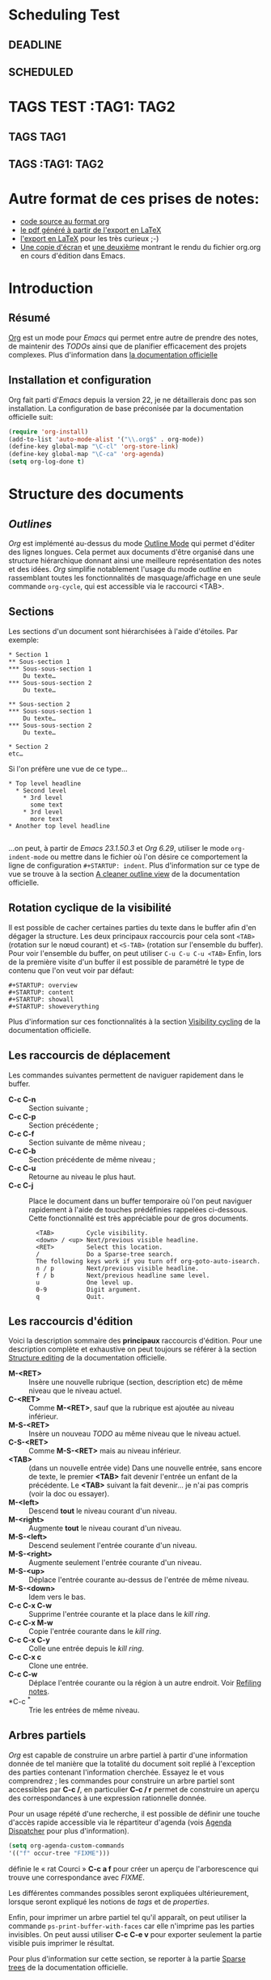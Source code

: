 * Scheduling Test
** DEADLINE
DEADLINE: <2010-10-10>
** SCHEDULED
SCHEDULED: <2010-10-10>
* TAGS TEST :TAG1::TAG2:
** TAGS :TAG1:
** TAGS :TAG1::TAG2:

* Autre format de ces prises de notes:
:PROPERTIES:
:ID: 1
et
:END:
  - [[http://www.piprime.fr/files/articles/emacs/org/org.org][code source au format org]]
  - [[http://www.piprime.fr/files/articles/emacs/org/org.pdf][le pdf généré à partir de l'export en LaTeX]]
  - [[http://www.piprime.fr/files/articles/emacs/org/org.pdf][l'export en LaTeX]] pour les très curieux ;-)
  - [[http://www.piprime.fr/files/articles/emacs/org/org.png][Une copie d'écran]] et [[http://www.piprime.fr/files/articles/emacs/org/org1.png][une deuxième]] montrant le rendu du fichier org.org en cours d'édition dans Emacs.

* Introduction
** Résumé
   [[http://orgmode.org/][Org]] est un mode pour /Emacs/ qui permet entre autre de prendre des notes, de maintenir
   des /TODOs/ ainsi que de planifier efficacement des projets complexes.
   Plus d'information dans [[http://orgmode.org/manual/Summary.html][la documentation officielle]]
** Installation et configuration
   Org fait parti d'/Emacs/ depuis la version 22, je ne détaillerais donc pas son installation.
   La configuration de base préconisée par la documentation officielle suit:
#+begin_src emacs-lisp
   (require 'org-install)
   (add-to-list 'auto-mode-alist '("\\.org$" . org-mode))
   (define-key global-map "\C-cl" 'org-store-link)
   (define-key global-map "\C-ca" 'org-agenda)
   (setq org-log-done t)
#+end_src


* Structure des documents
** /Outlines/
   /Org/ est implémenté au-dessus du mode [[http://www.gnu.org/software/emacs/manual/html_node/emacs/Outline-Mode.html][Outline Mode]] qui permet
   d'éditer des lignes longues. Cela permet aux documents d'être
   organisé dans une structure hiérarchique donnant ainsi une meilleure
   représentation des notes et des idées.
   /Org/ simplifie notablement l'usage du mode /outline/ en rassemblant
   toutes les fonctionnalités de masquage/affichage en une seule
   commande =org-cycle=, qui est accessible via le raccourci <TAB>.

** Sections
   Les sections d'un document sont hiérarchisées à l'aide
   d'étoiles. Par exemple:

   : * Section 1
   : ** Sous-section 1
   : *** Sous-sous-section 1
   :     Du texte…
   : *** Sous-sous-section 2
   :     Du texte…
   :
   : ** Sous-section 2
   : *** Sous-sous-section 1
   :     Du texte…
   : *** Sous-sous-section 2
   :     Du texte…
   :
   : * Section 2
   : etc…

   Si l'on préfère une vue de ce type…

   : * Top level headline
   :   * Second level
   :     * 3rd level
   :       some text
   :     * 3rd level
   :       more text
   : * Another top level headline
   :
   …on peut, à partir de /Emacs 23.1.50.3/ et /Org 6.29/, utiliser le
   mode =org-indent-mode= ou mettre dans le fichier où l'on désire ce
   comportement la ligne de configuration =#+STARTUP: indent=. Plus
   d'information sur ce type de vue se trouve à la section
   [[http://orgmode.org/manual/Clean-view.html#Clean-view][A cleaner outline view]] de la documentation officielle.
** Rotation cyclique de la visibilité
   Il est possible de cacher certaines parties du texte dans le buffer
   afin d'en dégager la structure. Les deux principaux raccourcis pour
   cela sont =<TAB>= (rotation sur le nœud courant) et =<S-TAB>= (rotation
   sur l'ensemble du buffer).
   Pour voir l'ensemble du buffer, on peut utiliser =C-u C-u C-u <TAB>=
   Enfin, lors de la première visite d'un buffer il est possible de
   paramétré le type de contenu que l'on veut voir par défaut:

   : #+STARTUP: overview
   : #+STARTUP: content
   : #+STARTUP: showall
   : #+STARTUP: showeverything

   Plus d'information sur ces fonctionnalités à la section
   [[http://orgmode.org/manual/Visibility-cycling.html#Visibility-cycling][Visibility cycling]] de la documentation officielle.

** Les raccourcis de déplacement
   Les commandes suivantes permettent de naviguer rapidement dans le
   buffer.

   - *C-c C-n* ::
     Section suivante ;
   - *C-c C-p* ::
     Section précédente ;
   - *C-c C-f* ::
     Section suivante de même niveau ;
   - *C-c C-b* ::
     Section précédente de même niveau ;
   - *C-c C-u* ::
     Retourne au niveau le plus haut.
   - *C-c C-j* ::
     Place le document dans un buffer temporaire où l'on
     peut naviguer rapidement à l'aide de touches prédéfinies rappelées
     ci-dessous. Cette fonctionnalité est très appréciable pour de
     gros documents.

     :   <TAB>         Cycle visibility.
     :   <down> / <up> Next/previous visible headline.
     :   <RET>         Select this location.
     :   /             Do a Sparse-tree search.
     :   The following keys work if you turn off org-goto-auto-isearch.
     :   n / p         Next/previous visible headline.
     :   f / b         Next/previous headline same level.
     :   u             One level up.
     :   0-9           Digit argument.
     :   q             Quit.

** Les raccourcis d'édition
   Voici la description sommaire des *principaux* raccourcis d'édition. Pour une
   description complète et exhaustive on peut toujours se référer à la section
   [[http://orgmode.org/manual/Structure-editing.html#Structure-editing][Structure editing]] de la documentation officielle.

   - *M-<RET>* ::
     Insère une nouvelle rubrique (section, description etc) de même niveau que le niveau actuel.
   - *C-<RET>* ::
     Comme *M-<RET>*, sauf que la rubrique est ajoutée au niveau
     inférieur.
   - *M-S-<RET>* ::
     Insère un nouveau /TODO/ au même niveau que le niveau actuel.
   - *C-S-<RET>* ::
     Comme *M-S-<RET>* mais au niveau inférieur.
   - *<TAB>* :: (dans un nouvelle entrée vide)
                Dans une nouvelle entrée, sans encore de texte, le premier
                *<TAB>* fait devenir l'entrée un enfant de la précédente. Le *<TAB>* suivant la fait
                devenir… je n'ai pas compris (voir la doc ou essayer).
   - *M-<left>* ::
     Descend *tout* le niveau courant d'un niveau.
   - *M-<right>* ::
     Augmente *tout* le niveau courant d'un niveau.
   - *M-S-<left>* ::
     Descend seulement l'entrée courante d'un niveau.
   - *M-S-<right>* ::
     Augmente seulement l'entrée courante d'un niveau.
   - *M-S-<up>* ::
     Déplace l'entrée courante au-dessus de l'entrée de même niveau.
   - *M-S-<down>* ::
     Idem vers le bas.
   - *C-c C-x C-w* ::
     Supprime l'entrée courante et la place dans le /kill ring/.
   - *C-c C-x M-w* ::
     Copie l'entrée courante dans le /kill ring/.
   - *C-c C-x C-y* ::
     Colle une entrée depuis le /kill ring/.
   - *C-c C-x c* ::
     Clone une entrée.
   - *C-c C-w* ::
     Déplace l'entrée courante ou la région à un autre endroit. Voir [[http://orgmode.org/manual/Refiling-notes.html#Refiling-notes][Refiling notes]].
   - *C-c ^* ::
     Trie les entrées de même niveau.

** Arbres partiels
   /Org/ est capable de construire un arbre partiel à partir d'une
   information donnée de tel manière que la totalité du document soit
   replié à l'exception des parties contenant l'information cherchée.
   Essayez le et vous comprendrez ; les commandes pour construire un
   arbre partiel sont accessibles par *C-c /*, en particulier
   *C-c / r* permet de construire un aperçu des correspondances à une
   expression rationnelle donnée.

   Pour un usage répété d'une recherche, il est possible de définir une
   touche d'accès rapide accessible via le répartiteur d'agenda (vois
   [[agenda-dispatcher][Agenda Dispatcher]] pour plus d'information).
#+BEGIN_SRC emacs-lisp
   (setq org-agenda-custom-commands
   '(("f" occur-tree "FIXME")))
#+END_SRC
   définie le « rat Courci » *C-c a f* pour créer un aperçu de
   l'arborescence qui trouve une correspondance avec  /FIXME/.

   Les différentes commandes possibles seront expliquées ultérieurement,
   lorsque seront expliqué les notions de /tags/ et de /properties/.

   Enfin, pour imprimer un arbre partiel tel qu'il apparaît, on peut
   utiliser la commande =ps-print-buffer-with-faces= car elle n'imprime
   pas les parties invisibles. On peut aussi utiliser *C-c C-e v* pour
   exporter seulement la partie visible puis imprimer le résultat.

   Pour plus d'information sur cette section, se reporter à la partie
   [[http://orgmode.org/manual/Sparse-trees.html#Sparse-trees][Sparse trees]] de la documentation officielle.

** Les listes
   Il est possible de formater des listes à la main. En effet /Org/
   reconnaît les listes non ordonnées, les listes numérotées et les
   descriptions.
   - Les listes à puces sont marquées avec les symbole '-' ou '+',
     éventuellement * (malgré que ce soit déconseillé) ;
   - les listes numérotées commences par un numéro suivit d'un
     point « 1. 2. etc » ou d'une parenthèse « 1) 2) etc ».
   - les descriptions sont identiques au listes non ordonnées mais
     la description est suivi du séparateur ::

     Voici un exemple de listes:
     :     ** Lord of the Rings
     :        My favorite scenes are (in this order)
     :        1. The attack of the Rohirrim
     :        2. Eowyn's fight with the witch king
     :           + this was already my favorite scene in the book
     :           + I really like Miranda Otto.
     :        3. Peter Jackson being shot by Legolas
     :            - on DVD only
     :           He makes a really funny face when it happens.
     :        But in the end, no individual scenes matter but the film as a whole.
     :        Important actors in this film are:
     :        - Elijah Wood :: He plays Frodo
     :        - Sean Austin :: He plays Sam, Frodo's friend.  I still remember
     :          him very well from his role as Mikey Walsh in The Goonies.

     Il existe beaucoup de raccourcis claviers très utiles pour manipuler
     les listes mais le plus important d'entre eux est sûrement *M-<RET>*
     qui permet de passer à la ligne en ajoutant une nouvelle entrée à la
     liste.

     Pour plus d'information sur les listes et les raccourcis associés, se
     reporter à la section [[http://orgmode.org/manual/Plain-lists.html#Plain-lists][Plain lists]] de la documentation officielle.
** Drawers [[#marqueurs]]
   TODO http://orgmode.org/manual/Drawers.html#Drawers
** Blocks
** Footnotes
** The Orgstruct minor mode


* Tables <<My Target>>
** The built-in table editor
** Column width and alignment
** Column groups
** The Orgtbl minor mode
** The spreadsheet
*** References
*** Formula syntax for Calc
*** Emacs Lisp forms as formulas
*** Field formulas
*** Column formulas
*** Editing and debugging formulas
*** Updating the table
*** Advanced features
** Org-Plot


* Hyperlinks
  **Link format
** Internal links
*** Radio targets
** External links
** Handling links
** Using links outside Org
** Link abbreviations
** Search options in file links
** Custom Searches


* TODO Items
** Basic TODO functionality
** Extended use of TODO keywords
*** TODO keywords as workflow states
*** TODO keywords as types
*** Multiple keyword sets in one file
*** Fast access to TODO states
*** Setting up keywords for individual files
*** Faces for TODO keywords
*** TODO dependencies
** Progress logging
*** Closing items
*** Tracking TODO state changes
*** Tracking your habits
** Priorities
** Breaking tasks down into subtasks
** Checkboxes


* Tags
** Tag inheritance
** Setting tags
** Tag searches


* Propriétés et colonnes
** Syntaxe des propriétés
   Les propriétés sont des paires clé-valeur. Elles doivent être
   insérées entre des marqueurs spéciaux (voir [[#marqueurs][Marqueurs]]) dont le nom
   est /PROPERTIES/. Chaque propriété est spécifiée sur une seule ligne, avec la
   clé (entouré par deux-points) suivie de sa valeur. Voici un
   exemple :

   : * CD collection
   : ** Classic
   : *** Goldberg Variations
   :     :PROPERTIES:
   :     :Title:     Goldberg Variations
   :     :Composer:  J.S. Bach
   :     :Artist:    Glen Gould
   :     :Publisher: Deutsche Grammophon
   :     :NDisks:    1
   :     :END:

   Il est possible de définir les valeurs autorisées pour une
   propriété donnée, disons ':xyz:', en définissant une propriété
   ':xyz_ALL:'. Cette propriété particulière est héritée sur la
   suite de l'arborescence. Lorsque les valeurs autorisées sont
   définies, il devient plus facile d'insérer les propriétés et cela
   évite les erreurs de frappe.
   Pour l'exemple, pour une collection de CD, on peut prédéfinir
   les éditeurs et le nombre de disques dans une boîte comme ceci:

   : * CD collection
   :   :PROPERTIES:
   :   :NDisks_ALL:  1 2 3 4
   :   :Publisher_ALL: "Deutsche Grammophon" Philips EMI
   :   :END:

   Si l'on souhaite définir des propriétés héritées sur l'ensemble du
   fichier, utilisez une ligne comme

   : #+PROPERTY: NDisks_ALL 1 2 3 4

   Les valeurs de propriétés définies dans le variable global
   'org-global-properties' sont héritées dans tous les fichiers Org.

   Les raccourcis claviers suivant facilite le travail avec les
   propriétés:

   - *M-<TAB>* ::
     Après un « : » en début de ligne, complète avec toutes les clefs
     de propriétés accessible dans le fichier courant.
   - *C-c C-x p* ::
     Sollicite la saisie du nom d'une propriétés et de sa valeur.
   - *C-c C-c* ::
     Quand le curseur est sur un marqueur de propriétés, cela exécute
     des commandes de la propriété.
   - *C-c C-c s* ::
     Définit une propriété dans l'entrée actuelle. Propriété et valeur
     peuvent être insérés à l'aide du complètement de code.
   - *S-<left>/<right>* ::
     Place la propriété du point courant à la valeur possible précédente/suivante.
   - *C-c C-c d* ::
     Supprime une propriété de l'entrée courante.
   - *C-c C-c D* ::
     Supprime une propriété dans toutes les entrées du ficher courant.
   - *C-c C-c c* ::
     Compute the property at point, using the operator and scope from
     the nearest column format definition. (si quelqu'un comprend…)

** Propriétés spéciales
   Des propriétés spéciales fournissent une méthode alternative d'accès aux
   caractéristiques du mode Org, comme l'état « TODO » ou la priorité d'une
   entrée, examinées dans les chapitres précédents. Cette interface existe
   pour pouvoir inclure ces états dans une vue en colonne (voir
   [[*Vue en colonne][Vue en colonne]]), ou de les utiliser dans des requêtes. Les noms des
   propriétés suivantes sont particulières et ne devraient pas être
   utilisés comme clés dans un marqueur de propriété :

   : TODO         The TODO keyword of the entry.
   : TAGS         The tags defined directly in the headline.
   : ALLTAGS      All tags, including inherited ones.
   : CATEGORY     The category of an entry.
   : PRIORITY     The priority of the entry, a string with a single letter.
   : DEADLINE     The deadline time string, without the angular brackets.
   : SCHEDULED    The scheduling timestamp, without the angular brackets.
   : CLOSED       When was this entry closed?
   : TIMESTAMP    The first keyword-less timestamp in the entry.
   : TIMESTAMP_IA The first inactive timestamp in the entry.
   : CLOCKSUM     The sum of CLOCK intervals in the subtree.  org-clock-sum
   :              must be run first to compute the values.
   : ITEM         The content of the entry.


** Property searches
** Property Inheritance

** Vue en colonne
   Par exemple la structure suivante:
   : ** My project
   :    :PROPERTIES:
   :    :COLUMNS:  %20ITEM %9Approved(Approved?){X} %Owner %11Status %10Time_Spent{:}
   :    :Owner_ALL: Tammy Mark Karl Lisa Don
   :    :Status_ALL: "In progress" "Not started yet" "Finished" ""
   :    :Approved_ALL: "[ ]" "[X]"
   :    :END:
   :
   : *** Item 1
   :     :PROPERTIES:
   :     :Owner:    Tammy
   :     :Time_spent: 1:45
   :     :Status:   Finished
   :     :END:
   :
   : *** Item 2
   :     :PROPERTIES:
   :     :Owner:    Tammy
   :     :Status:   In progress
   :     :Time_spent: 0:15
   :     :END:
   :
   : *** Item 3
   :     :PROPERTIES:
   :     :Owner:    Lisa
   :     :Status:   Not started yet
   :     :Approved: [X]
   :     :END:

   Donnera ceci dans une vue en colonne:

   [[file:res/column1-r.png]]

   En mode replié:

   [[file:res/column2-r.png]]

   Pour plus d'information, voir [[http://orgmode.org/worg/org-tutorials/org-column-view-tutorial.php][ce tutoriel]].

*** Defining columns
**** Scope of column definitions
**** Column attributes
*** Using column view
*** Capturing column view
** The Property

* Dates and Times

** Timestamps, deadlines, and scheduling
** Creating timestamps
*** The date/time prompt
*** Custom time format
** Deadlines and scheduling
*** Inserting deadlines or schedules
*** Repeated tasks
** Clocking work time
** Resolving idle time
** Effort estimates
** Taking notes with a relative timer


* Capture - Refile - Archive
** Remember
*** Setting up Remember for Org
*** Remember templates
*** Storing notes
** Attachments
** RSS feeds
** Protocols for external access
** Refiling notes
** Archiving
*** Moving a tree to the archive file
*** Internal archiving


* Agenda Views

** Agenda files
** The agenda dispatcher <<agenda-dispatcher>>
** The built-in agenda views
*** The weekly/daily agenda
*** The global TODO list
*** Matching tags and properties
*** Timeline for a single file
*** Search view
*** Stuck projects
** Presentation and sorting
*** Categories
*** Time-of-day specifications
*** Sorting of agenda items
** Commands in the agenda buffer
** Custom agenda views
*** Storing searches
*** Block agenda
*** Setting options for custom commands
** Exporting Agenda Views
** Using column view in the agenda


* Markup for rich export
** Structural markup elements
** Images and Tables
** Literal examples
** Include files
** Macro replacement
** Embedded LaTeX
*** Special symbols
*** Subscripts and superscripts
*** LaTeX fragments
*** Previewing LaTeX fragments
*** Using CDLaTeX to enter math


* Exporting
** Selective export
** Export options
** The export dispatcher
** ASCII export
** HTML export
*** HTML export commands
*** Quoting HTML tags
*** Links in HTML export
*** Tables
*** Images in HTML export
*** Text areas in HTML export
*** CSS support
*** Javascript supported display of web pages
** LaTeX and PDF export
*** LaTeX export commands
*** Quoting LaTeX code
*** Sectioning structure
*** Tables in LaTeX export
*** Images in LaTeX export
*** Beamer class export
** DocBook export
*** DocBook export commands
*** Quoting DocBook code
*** Recursive sections
*** Tables in DocBook export
*** Images in DocBook export
*** Special characters in DocBook export
** Freemind export
** XOXO export
** iCalendar export


* Publishing
** Configuration
*** The variable org-publish-project-alist
*** Sources and destinations for files
*** Selecting files
*** Publishing action
*** Options for the HTML/LaTeX exporters
*** Links between published files
*** Project page index
** Uploading files
** Sample configuration
*** Example: simple publishing configuration
*** Example: complex publishing configuration
** Triggering publication


* Miscellaneous
** Completion
** Speed keys
** Customization
** Summary of in-buffer settings
** The very busy C-c C-c key
** A cleaner outline view
** Using Org on a tty
** Interaction with other packages
*** Packages that Org cooperates with
*** Packages that lead to conflicts with Org mode


* Appendix A Hacking
** Hooks
** Add-on packages
** Adding hyperlink types
** Context-sensitive commands
** Tables and lists in arbitrary syntax
*** Radio tables
*** A LaTeX example of radio tables
*** Translator functions
*** Radio lists
** Dynamic blocks
** Special agenda views
** Extracting agenda information
** Using the property API
** Using the mapping API


* Appendix B MobileOrg
** Setting up the staging area
** Pushing to MobileOrg
** Pulling from MobileOrg


* Appendix C History and Acknowledgments

* Concept Index

* Key Index

* Variable Index
